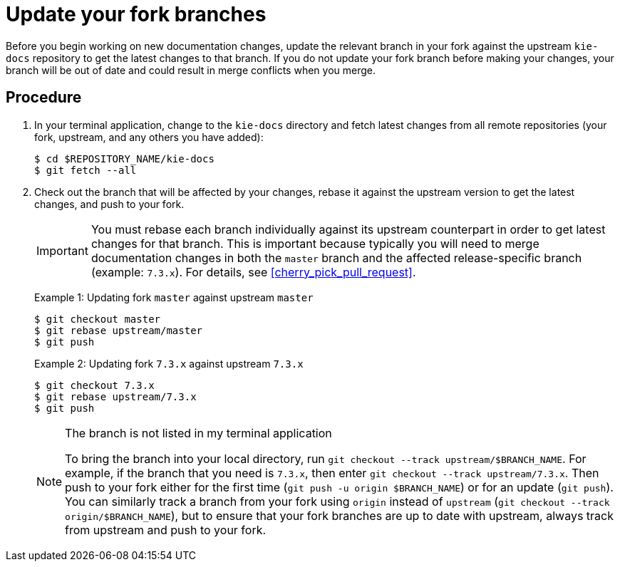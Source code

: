 [id='update_fork']

= Update your fork branches

Before you begin working on new documentation changes, update the relevant branch in your fork against the upstream `kie-docs` repository to get the latest changes to that branch. If you do not update your fork branch before making your changes, your branch will be out of date and could result in merge conflicts when you merge.

[float]
== Procedure
. In your terminal application, change to the `kie-docs` directory and fetch latest changes from all remote repositories (your fork, upstream, and any others you have added):
+
[source,bash]
----
$ cd $REPOSITORY_NAME/kie-docs
$ git fetch --all
----
. Check out the branch that will be affected by your changes, rebase it against the upstream version to get the latest changes, and push to your fork.
+
IMPORTANT: You must rebase each branch individually against its upstream counterpart in order to get latest changes for that branch. This is important because typically you will need to merge documentation changes in both the `master` branch and the affected release-specific branch (example: `7.3.x`). For details, see <<cherry_pick_pull_request>>.

+
Example 1: Updating fork `master` against upstream `master`
+
[source,bash]
----
$ git checkout master
$ git rebase upstream/master
$ git push
----

+
Example 2: Updating fork `7.3.x` against upstream `7.3.x`
+
[source,bash]
----
$ git checkout 7.3.x
$ git rebase upstream/7.3.x
$ git push
----

+
.The branch is not listed in my terminal application
[NOTE]
====
To bring the branch into your local directory, run `git checkout --track upstream/$BRANCH_NAME`. For example, if the branch that you need is `7.3.x`, then enter `git checkout --track upstream/7.3.x`. Then push to your fork either for the first time (`git push -u origin $BRANCH_NAME`) or for an update (`git push`). You can similarly track a branch from your fork using `origin` instead of `upstream` (`git checkout --track origin/$BRANCH_NAME`), but to ensure that your fork branches are up to date with upstream, always track from upstream and push to your fork.
====
